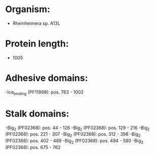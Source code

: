* Organism:
- Rheinheimera sp. A13L
* Protein length:
- 1005
* Adhesive domains:
-Ice_binding (PF11999): pos. 783 - 1002
* Stalk domains:
-Big_2 (PF02368): pos. 44 - 126
-Big_2 (PF02368): pos. 129 - 216
-Big_2 (PF02368): pos. 221 - 307
-Big_2 (PF02368): pos. 312 - 398
-Big_2 (PF02368): pos. 402 - 489
-Big_2 (PF02368): pos. 494 - 580
-Big_2 (PF02368): pos. 675 - 762

